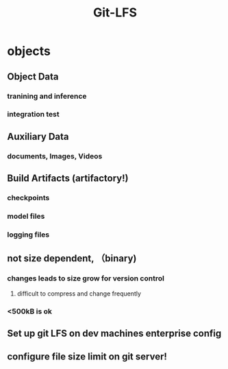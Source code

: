 :PROPERTIES:
:ID:       aa5848aa-9f07-444d-8a0c-8898e5c6eab3
:END:
#+title: Git-LFS

* objects
** Object Data
*** tranining and inference
*** integration test
** Auxiliary Data
*** documents, Images, Videos
** Build Artifacts (artifactory!)
*** checkpoints
*** model files
*** logging files
** not size dependent, （binary)
*** changes leads to size grow for version control
**** difficult to compress and change frequently
*** <500kB is ok
** Set up git LFS on dev machines enterprise config
** configure file size limit on git server!
